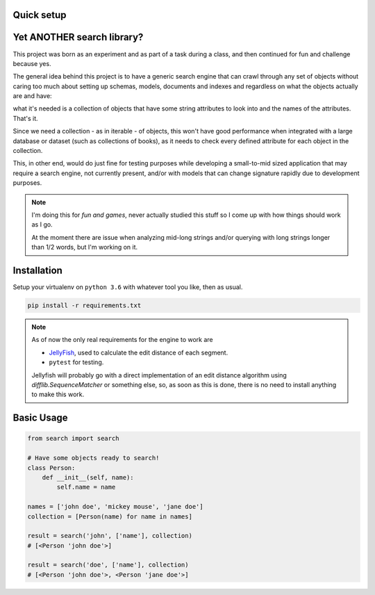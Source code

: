 Quick setup
===========

Yet ANOTHER search library?
============================

This project was born as an experiment and as part of a task during a class, and then continued for fun and challenge because yes.

The general idea behind this project is to have a generic search engine that can crawl through any set of objects without caring too much about setting up schemas, models, documents and indexes and regardless on what the objects actually are and have:

what it's needed is a collection of objects that have some string attributes to look into and the names of the attributes. That's it.

Since we need a collection - as in iterable - of objects, this won't have good performance when integrated with a large database or dataset (such as collections of books), as it needs to check every defined attribute for each object in the collection.

This, in other end, would do just fine for testing purposes while developing a small-to-mid sized application that may require a search engine, not currently present, and/or with models that can change signature rapidly due to development purposes.

.. note::
    I'm doing this for `fun and games`, never actually studied this stuff so I come up with how things should work as I go.
    
    At the moment there are issue when analyzing mid-long strings and/or querying with long strings longer than 1/2 words, but I'm working on it.

Installation
============

Setup your virtualenv on ``python 3.6`` with whatever tool you like, then as usual.

.. code-block:: none

    pip install -r requirements.txt

.. note::
    As of now the only real requirements for the engine to work are

    * `JellyFish <https://pypi.python.org/pypi/jellyfish>`_, used to calculate the edit distance of each segment.
    * ``pytest`` for testing.

    Jellyfish will probably go with a direct implementation of an edit distance algorithm using `difflib.SequenceMatcher` or something else,
    so, as soon as this is done, there is no need to install anything to make this work.


Basic Usage
===========

.. code-block:: python

    from search import search

    # Have some objects ready to search!
    class Person:
        def __init__(self, name):
            self.name = name

    names = ['john doe', 'mickey mouse', 'jane doe']
    collection = [Person(name) for name in names]

    result = search('john', ['name'], collection)
    # [<Person 'john doe'>]

    result = search('doe', ['name'], collection)
    # [<Person 'john doe'>, <Person 'jane doe'>]
